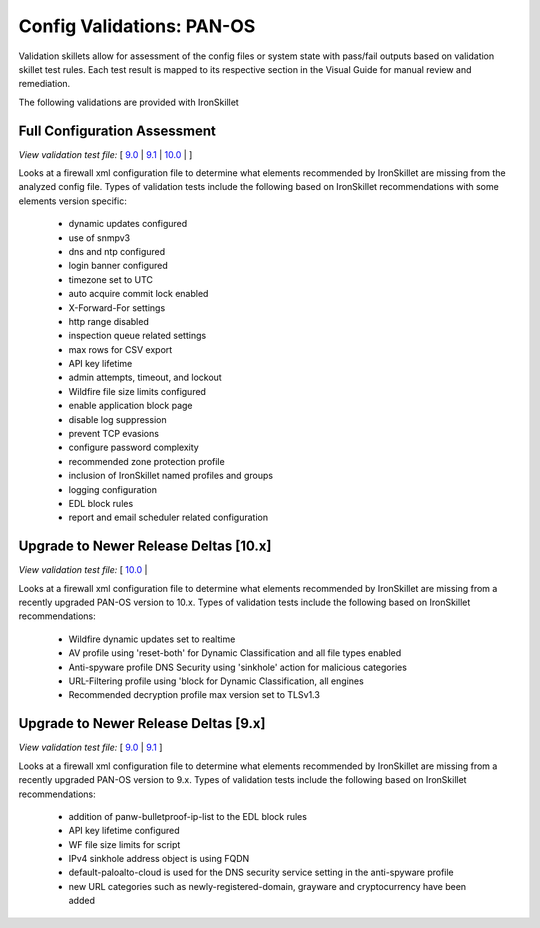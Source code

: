 Config Validations: PAN-OS
==========================

Validation skillets allow for assessment of the config files or system state with pass/fail outputs based on
validation skillet test rules. Each test result is mapped to its respective section in the Visual Guide for
manual review and remediation.

The following validations are provided with IronSkillet

Full Configuration Assessment
-----------------------------

`View validation test file:` [
`9.0 <https://github.com/PaloAltoNetworks/iron-skillet/blob/panos_v9.0/validations/panos/IronSkillet_assessment_panos/.meta-cnc.yaml>`_ |
`9.1 <https://github.com/PaloAltoNetworks/iron-skillet/blob/panos_v9.1/validations/panos/IronSkillet_assessment_panos/.meta-cnc.yaml>`_ |
`10.0 <https://github.com/PaloAltoNetworks/iron-skillet/blob/panos_v10.0/validations/panos/IronSkillet_assessment_panos/.meta-cnc.yaml>`_ |
]

Looks at a firewall xml configuration file to determine what elements recommended by IronSkillet are missing from the
analyzed config file. Types of validation tests include the following based on IronSkillet recommendations with some
elements version specific:

    + dynamic updates configured
    + use of snmpv3
    + dns and ntp configured
    + login banner configured
    + timezone set to UTC
    + auto acquire commit lock enabled
    + X-Forward-For settings
    + http range disabled
    + inspection queue related settings
    + max rows for CSV export
    + API key lifetime
    + admin attempts, timeout, and lockout
    + Wildfire file size limits configured
    + enable application block page
    + disable log suppression
    + prevent TCP evasions
    + configure password complexity
    + recommended zone protection profile
    + inclusion of IronSkillet named profiles and groups
    + logging configuration
    + EDL block rules
    + report and email scheduler related configuration


Upgrade to Newer Release Deltas [10.x]
--------------------------------------

`View validation test file:` [
`10.0 <https://github.com/PaloAltoNetworks/iron-skillet/blob/panos_v10.0/validations/panos/IronSkillet_v90_update_panos/.meta-cnc.yaml>`_ |

Looks at a firewall xml configuration file to determine what elements recommended by IronSkillet are missing from a
recently upgraded PAN-OS version to 10.x. Types of validation tests include the following based on IronSkillet recommendations:

    + Wildfire dynamic updates set to realtime
    + AV profile using 'reset-both' for Dynamic Classification and all file types enabled
    + Anti-spyware profile DNS Security using 'sinkhole' action for malicious categories
    + URL-Filtering profile using 'block for Dynamic Classification, all engines
    + Recommended decryption profile max version set to TLSv1.3


Upgrade to Newer Release Deltas [9.x]
-------------------------------------

`View validation test file:` [
`9.0 <https://github.com/PaloAltoNetworks/iron-skillet/blob/panos_v9.0/validations/panos/IronSkillet_v90_update_panos/.meta-cnc.yaml>`_ |
`9.1 <https://github.com/PaloAltoNetworks/iron-skillet/blob/panos_v9.1/validations/panos/IronSkillet_v9x_update_panos/.meta-cnc.yaml>`_
]

Looks at a firewall xml configuration file to determine what elements recommended by IronSkillet are missing from a
recently upgraded PAN-OS version to 9.x. Types of validation tests include the following based on IronSkillet recommendations:

    + addition of panw-bulletproof-ip-list to the EDL block rules
    + API key lifetime configured
    + WF file size limits for script
    + IPv4 sinkhole address object is using FQDN
    + default-paloalto-cloud is used for the DNS security service setting in the anti-spyware profile
    + new URL categories such as newly-registered-domain, grayware and cryptocurrency have been added


